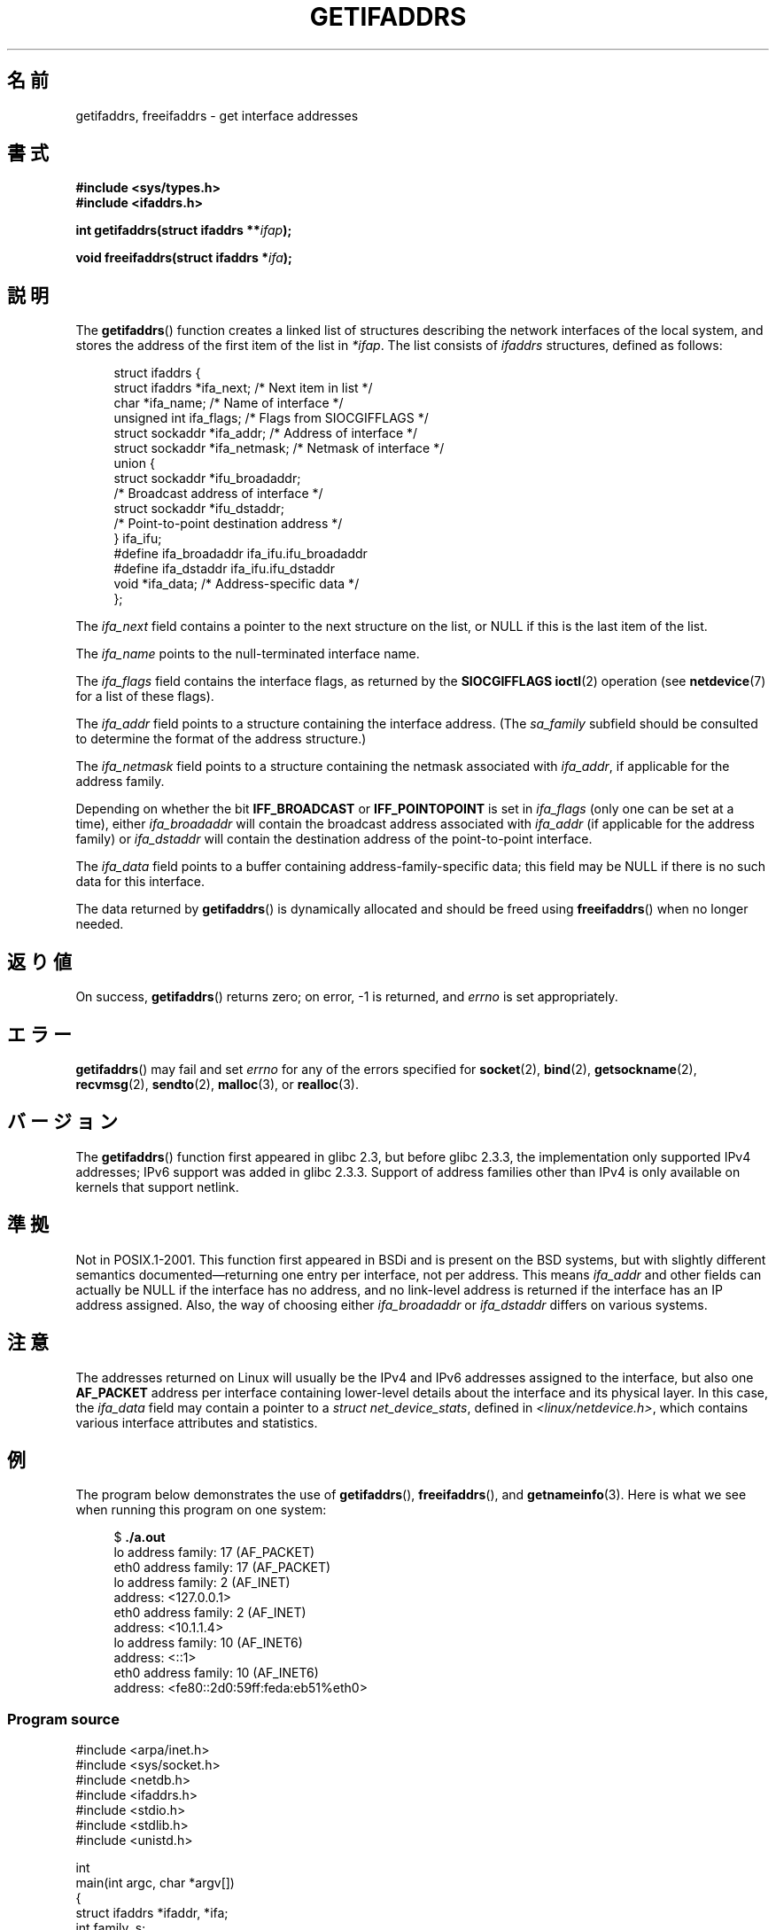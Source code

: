 .\" Copyright (c) 2008 Petr Baudis <pasky@suse.cz>
.\" and copyright (c) 2009, Linux Foundation, written by Michael Kerrisk
.\"     <mtk.manpages@gmail.com>
.\"
.\" Permission is granted to make and distribute verbatim copies of this
.\" manual provided the copyright notice and this permission notice are
.\" preserved on all copies.
.\"
.\" Permission is granted to copy and distribute modified versions of this
.\" manual under the conditions for verbatim copying, provided that the
.\" entire resulting derived work is distributed under the terms of a
.\" permission notice identical to this one.
.\"
.\" Since the Linux kernel and libraries are constantly changing, this
.\" manual page may be incorrect or out-of-date.  The author(s) assume no
.\" responsibility for errors or omissions, or for damages resulting from
.\" the use of the information contained herein.  The author(s) may not
.\" have taken the same level of care in the production of this manual,
.\" which is licensed free of charge, as they might when working
.\" professionally.
.\"
.\" Formatted or processed versions of this manual, if unaccompanied by
.\" the source, must acknowledge the copyright and authors of this work.
.\" Redistribution and use in source and binary forms, with or without
.\" modification, are permitted provided that the following conditions
.\" are met:
.\"
.\" 2008-12-08 Petr Baudis <pasky@suse.cz>
.\"    Rewrite the BSD manpage in the Linux man pages style and account
.\"    for glibc specificities, provide an example.
.\" 2009-01-14 mtk, many edits and changes, rewrote example program.
.\"
.\"*******************************************************************
.\"
.\" This file was generated with po4a. Translate the source file.
.\"
.\"*******************************************************************
.TH GETIFADDRS 3 2010\-10\-06 GNU "Linux Programmer's Manual"
.SH 名前
getifaddrs, freeifaddrs \- get interface addresses
.SH 書式
.nf
\fB#include <sys/types.h>\fP
\fB#include <ifaddrs.h>\fP
.sp
\fBint getifaddrs(struct ifaddrs **\fP\fIifap\fP\fB);\fP
.sp
\fBvoid freeifaddrs(struct ifaddrs *\fP\fIifa\fP\fB);\fP
.fi
.SH 説明
The \fBgetifaddrs\fP()  function creates a linked list of structures describing
the network interfaces of the local system, and stores the address of the
first item of the list in \fI*ifap\fP.  The list consists of \fIifaddrs\fP
structures, defined as follows:
.sp
.in +4n
.nf
struct ifaddrs {
    struct ifaddrs  *ifa_next;    /* Next item in list */
    char            *ifa_name;    /* Name of interface */
    unsigned int     ifa_flags;   /* Flags from SIOCGIFFLAGS */
    struct sockaddr *ifa_addr;    /* Address of interface */
    struct sockaddr *ifa_netmask; /* Netmask of interface */
    union {
        struct sockaddr *ifu_broadaddr;
                         /* Broadcast address of interface */
        struct sockaddr *ifu_dstaddr;
                         /* Point\-to\-point destination address */
    } ifa_ifu;
#define              ifa_broadaddr ifa_ifu.ifu_broadaddr
#define              ifa_dstaddr   ifa_ifu.ifu_dstaddr
    void            *ifa_data;    /* Address\-specific data */
};
.fi
.in
.PP
The \fIifa_next\fP field contains a pointer to the next structure on the list,
or NULL if this is the last item of the list.
.PP
.\" The constant
.\" .B IF NAMESIZE
.\" indicates the maximum length of this field.
The \fIifa_name\fP points to the null\-terminated interface name.
.PP
The \fIifa_flags\fP field contains the interface flags, as returned by the
\fBSIOCGIFFLAGS\fP \fBioctl\fP(2)  operation (see \fBnetdevice\fP(7)  for a list of
these flags).
.PP
The \fIifa_addr\fP field points to a structure containing the interface
address.  (The \fIsa_family\fP subfield should be consulted to determine the
format of the address structure.)
.PP
The \fIifa_netmask\fP field points to a structure containing the netmask
associated with \fIifa_addr\fP, if applicable for the address family.
.PP
Depending on whether the bit \fBIFF_BROADCAST\fP or \fBIFF_POINTOPOINT\fP is set
in \fIifa_flags\fP (only one can be set at a time), either \fIifa_broadaddr\fP
will contain the broadcast address associated with \fIifa_addr\fP (if
applicable for the address family) or \fIifa_dstaddr\fP will contain the
destination address of the point\-to\-point interface.
.PP
The \fIifa_data\fP field points to a buffer containing address\-family\-specific
data; this field may be NULL if there is no such data for this interface.
.PP
The data returned by \fBgetifaddrs\fP()  is dynamically allocated and should be
freed using \fBfreeifaddrs\fP()  when no longer needed.
.SH 返り値
On success, \fBgetifaddrs\fP()  returns zero; on error, \-1 is returned, and
\fIerrno\fP is set appropriately.
.SH エラー
\fBgetifaddrs\fP()  may fail and set \fIerrno\fP for any of the errors specified
for \fBsocket\fP(2), \fBbind\fP(2), \fBgetsockname\fP(2), \fBrecvmsg\fP(2),
\fBsendto\fP(2), \fBmalloc\fP(3), or \fBrealloc\fP(3).
.SH バージョン
The \fBgetifaddrs\fP()  function first appeared in glibc 2.3, but before glibc
2.3.3, the implementation only supported IPv4 addresses; IPv6 support was
added in glibc 2.3.3.  Support of address families other than IPv4 is only
available on kernels that support netlink.
.SH 準拠
.\" , but the BSD-derived documentation generally
.\" appears to be confused and obsolete on this point.
.\" i.e., commonly it still says one of them will be NULL, even if
.\" the ifa_ifu union is already present
Not in POSIX.1\-2001.  This function first appeared in BSDi and is present on
the BSD systems, but with slightly different semantics
documented\(emreturning one entry per interface, not per address.  This
means \fIifa_addr\fP and other fields can actually be NULL if the interface has
no address, and no link\-level address is returned if the interface has an IP
address assigned.  Also, the way of choosing either \fIifa_broadaddr\fP or
\fIifa_dstaddr\fP differs on various systems.
.SH 注意
The addresses returned on Linux will usually be the IPv4 and IPv6 addresses
assigned to the interface, but also one \fBAF_PACKET\fP address per interface
containing lower\-level details about the interface and its physical layer.
In this case, the \fIifa_data\fP field may contain a pointer to a \fIstruct
net_device_stats\fP, defined in \fI<linux/netdevice.h>\fP, which contains
various interface attributes and statistics.
.SH 例
The program below demonstrates the use of \fBgetifaddrs\fP(), \fBfreeifaddrs\fP(),
and \fBgetnameinfo\fP(3).  Here is what we see when running this program on one
system:
.in +4n
.nf

$ \fB./a.out\fP
lo      address family: 17 (AF_PACKET)
eth0    address family: 17 (AF_PACKET)
lo      address family: 2 (AF_INET)
        address: <127.0.0.1>
eth0    address family: 2 (AF_INET)
        address: <10.1.1.4>
lo      address family: 10 (AF_INET6)
        address: <::1>
eth0    address family: 10 (AF_INET6)
        address: <fe80::2d0:59ff:feda:eb51%eth0>
.fi
.in
.SS "Program source"
\&
.nf
#include <arpa/inet.h>
#include <sys/socket.h>
#include <netdb.h>
#include <ifaddrs.h>
#include <stdio.h>
#include <stdlib.h>
#include <unistd.h>

int
main(int argc, char *argv[])
{
    struct ifaddrs *ifaddr, *ifa;
    int family, s;
    char host[NI_MAXHOST];

    if (getifaddrs(&ifaddr) == \-1) {
        perror("getifaddrs");
        exit(EXIT_FAILURE);
    }

    /* Walk through linked list, maintaining head pointer so we
       can free list later */

    for (ifa = ifaddr; ifa != NULL; ifa = ifa\->ifa_next) {
        if (ifa\->ifa_addr == NULL)
            continue;

        family = ifa\->ifa_addr\->sa_family;

        /* Display interface name and family (including symbolic
           form of the latter for the common families) */

        printf("%s\t  address family: %d%s\en",
                ifa\->ifa_name, family,
                (family == AF_PACKET) ? " (AF_PACKET)" :
                (family == AF_INET) ?   " (AF_INET)" :
                (family == AF_INET6) ?  " (AF_INET6)" : "");

        /* For an AF_INET* interface address, display the address */

        if (family == AF_INET || family == AF_INET6) {
            s = getnameinfo(ifa\->ifa_addr,
                    (family == AF_INET) ? sizeof(struct sockaddr_in) :
                                          sizeof(struct sockaddr_in6),
                    host, NI_MAXHOST, NULL, 0, NI_NUMERICHOST);
            if (s != 0) {
                printf("getnameinfo() failed: %s\en", gai_strerror(s));
                exit(EXIT_FAILURE);
            }
            printf("\etaddress: <%s>\en", host);
        }
    }

    freeifaddrs(ifaddr);
    exit(EXIT_SUCCESS);
}
.fi
.SH 関連項目
\fBbind\fP(2), \fBgetsockname\fP(2), \fBsocket\fP(2), \fBpacket\fP(7), \fBifconfig\fP(8)
